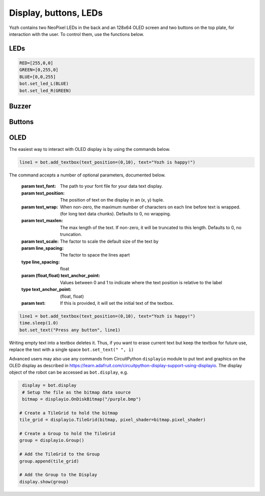 Display, buttons, LEDs
======================

Yozh contains  two NeoPixel  LEDs in the back and an 128x64 OLED screen and
two buttons on the top plate, for interaction with the user. To control them,
use the functions below.

LEDs
-----
.. function:: set_led_L(color)

.. function:: set_led_R(color)

   These commands set the left (respectively, right) LED to given color. Color
   must be a list of 3 numbers, showing the values of Red, Green, and Blue
   colors, each ranging between 0--255, e.g. ``bot.set_led_L([255,0,0])`` to set
   the left LED red.  You can also define named colors for easier use, e.g.

.. code-block:: python

   RED=[255,0,0]
   GREEN=[0,255,0]
   BLUE=[0,0,255]
   bot.set_led_L(BLUE)
   bot.set_led_R(GREEN)

.. function:: set_leds(color_l, color_r)

   Set colors of both LEDs at the same time. As before, each color is a list of
   three values. Parameter ``color_r`` is optional; if omitted, both LEDs will
   be set to the same color.

.. function:: set_led_brightness(value)

   Set the maximal brightness of both LEDs to a given value (ranging 0-255).
   Default value is 64 (i.e., 1/4 of maximal brightness), and it is more than
   adequate for most purposes, so there is rarely a need to change it. Setting
   brightness to 255 would produce light bright enough to hurt your eyes (and
   drain the batteries rather quickly)


Buzzer
------

.. function:: buzz(freq, dur=0.5)

    Buzz at given frequency (in hertz) for given duration (in seconds).
    Second parameter is optional; if omitted, duration of 0.5 seconds is used.
       
Buttons
-------

.. function:: wait_for(button)

   Waits until the user presses the given button. There are two possible
   pre-defined buttons: ``bot.button_A`` and ``bot.button_B``

.. function:: is_pressed(button)

   Returns ``True`` if given button is currently pressed and ``False`` otherwise.


OLED
----

The easiest way to interact with OLED display is by using the commands below.

.. function:: clear_display()

   Clears all text and graphics from display

.. function:: add_textbox()

   Add textbox (also known as label) to display. You can enter the actual text
   when creating the textbox, or replace it later. The command returns index
   of the textbox, which can be used to update teh contents of the textbox later.

   The basic use of this command is

.. code-block:: python

   line1 = bot.add_textbox(text_position=(0,10), text="Yozh is happy!")


The command accepts a number of optional parameters, documented below.

  :param  text_font: The path to your font file for your data text display.

  :param text_position: The position of  text on the display in an (x, y) tuple.

  :param text_wrap:  When non-zero, the maximum number of characters on each
                     line before text is wrapped. (for long text data chunks).
                     Defaults to 0, no wrapping.

  :param text_maxlen: The max length of the text. If non-zero, it will be
                      truncated to this length. Defaults to 0, no truncation.

  :param text_scale: The factor to scale the default size of the text by

  :param line_spacing: The factor to space the lines apart

  :type line_spacing: float

  :param (float,float) text_anchor_point: Values between 0 and 1 to indicate where the text
                                          position is relative to the label

  :type text_anchor_point: (float, float)

  :param text: If this is provided, it will set the initial text of the textbox.

.. function:: set_text(text, i)

   Replaces  text in textbox  with index ``i``, e.g.

.. code-block:: python

   line1 = bot.add_textbox(text_position=(0,10), text="Yozh is happy!")
   time.sleep(1.0)
   bot.set_text("Press any button", line1)

Writing empty text into a textbox deletes it. Thus, if you want to erase
current text but keep the textbox for future use, replace the text with a
single space ``bot.set_text(" ", i)``

Advanced users may also use any commands from CircuitPython ``displayio`` module
to put text and graphics on the OLED display as described in  https://learn.adafruit.com/circuitpython-display-support-using-displayio.
The display object of the robot  can be accessed as ``bot.display``, e.g.

.. code-block:: python

   display = bot.display
   # Setup the file as the bitmap data source
   bitmap = displayio.OnDiskBitmap("/purple.bmp")

  # Create a TileGrid to hold the bitmap
  tile_grid = displayio.TileGrid(bitmap, pixel_shader=bitmap.pixel_shader)

  # Create a Group to hold the TileGrid
  group = displayio.Group()

  # Add the TileGrid to the Group
  group.append(tile_grid)

  # Add the Group to the Display
  display.show(group)
